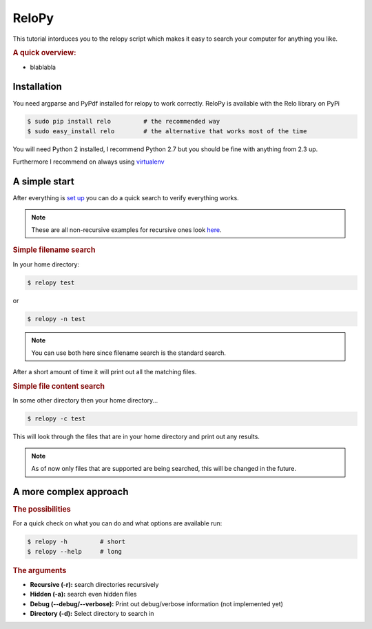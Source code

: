 .. highlight:: bash
.. module:: relo

======
ReloPy
======

This tutorial intorduces you to the relopy script which
makes it easy to search your computer for anything you like.

.. rubric:: A quick overview:

* blablabla

.. _installation:

Installation
============

You need argparse and PyPdf installed for relopy to work correctly.
ReloPy is available with the Relo library on PyPi

.. code-block:: bash

    $ sudo pip install relo         # the recommended way
    $ sudo easy_install relo        # the alternative that works most of the time

You will need Python 2 installed, I recommend Python 2.7 but you should be fine with anything from 2.3 up.

Furthermore I recommend on always using `virtualenv <http://pypi.python.org/pypi/virtualenv>`_

.. _simple:

A simple start
==============

After everything is `set up <#installation>`_ you can do a quick search to
verify everything works.

.. note::

    These are all non-recursive examples for recursive ones look `here <#complex>`_.

.. rubric:: Simple filename search

In your home directory:

.. code-block:: bash

    $ relopy test

or

.. code-block:: bash

    $ relopy -n test

.. note::

    You can use both here since filename search is the standard search.

After a short amount of time it will print out all the matching files.

.. rubric:: Simple file content search

In some other directory then your home directory...

.. code-block:: bash

    $ relopy -c test

This will look through the files that are in your home directory and print out any results.

.. note::

    As of now only files that are supported are being searched, this will be changed in the future.

.. _complex:

A more complex approach
=======================

.. rubric:: The possibilities

For a quick check on what you can do and what options are available run:

.. code-block:: bash

    $ relopy -h         # short
    $ relopy --help     # long

.. rubric:: The arguments

* **Recursive (-r):** search directories recursively
* **Hidden (-a):** search even hidden files
* **Debug (--debug/--verbose):** Print out debug/verbose information (not implemented yet)
* **Directory (-d):** Select directory to search in


